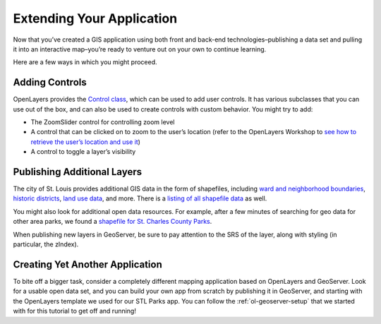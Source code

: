 .. _extending-your-app:

Extending Your Application
==========================

Now that you’ve created a GIS application using both front and back-end
technologies–publishing a data set and pulling it into an interactive
map–you’re ready to venture out on your own to continue learning.

Here are a few ways in which you might proceed.

Adding Controls
---------------

OpenLayers provides the `Control
class <http://openlayers.org/en/latest/apidoc/ol.control.Control.html>`__,
which can be used to add user controls. It has various subclasses that
you can use out of the box, and can also be used to create controls with
custom behavior. You might try to add:

-  The ZoomSlider control for controlling zoom level
-  A control that can be clicked on to zoom to the user’s location
   (refer to the OpenLayers Workshop to `see how to retrieve the user’s
   location and use
   it <https://openlayers.org/workshop/en/basics/geolocation.html>`__)
-  A control to toggle a layer’s visibility

Publishing Additional Layers
----------------------------

The city of St. Louis provides additional GIS data in the form of
shapefiles, including `ward and neighborhood
boundaries <https://www.stlouis-mo.gov/data/boundaries/ward-neighborhood-boundaries.cfm>`__,
`historic
districts <https://www.stlouis-mo.gov/data/historic-districts.cfm>`__,
`land use data <https://www.stlouis-mo.gov/data/land-use.cfm>`__, and
more. There is a `listing of all shapefile
data <https://www.stlouis-mo.gov/data/types/gis.cfm>`__ as well.

You might also look for additional open data resources. For example,
after a few minutes of searching for geo data for other area parks, we
found a `shapefile for St. Charles County
Parks <http://gis-sccmo.opendata.arcgis.com/datasets/SCCMOBILE::parks/data>`__.

When publishing new layers in GeoServer, be sure to pay attention to the
SRS of the layer, along with styling (in particular, the zIndex).

Creating Yet Another Application
--------------------------------

To bite off a bigger task, consider a completely different mapping
application based on OpenLayers and GeoServer. Look for a usable open
data set, and you can build your own app from scratch by publishing it
in GeoServer, and starting with the OpenLayers template we used for our
STL Parks app. You can follow the :ref:`ol-geoserver-setup`
that we started with for this tutorial to get off and running!
